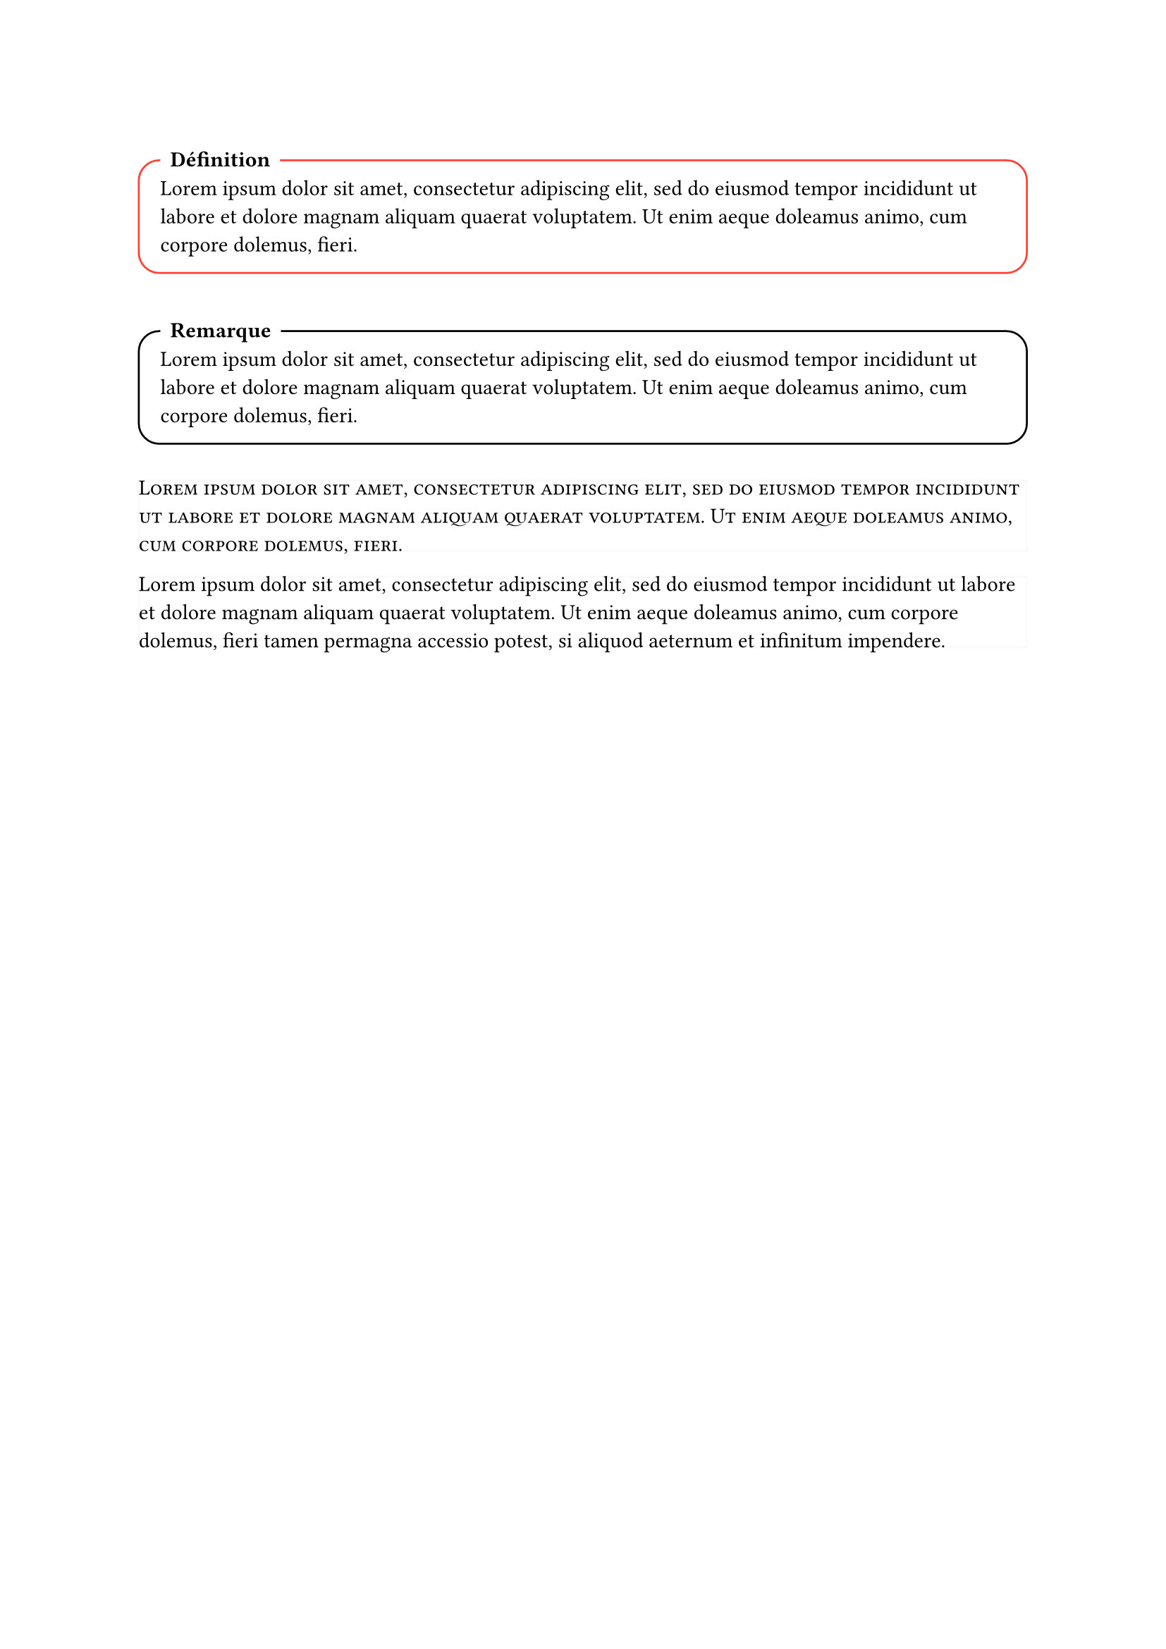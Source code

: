 // Permet de contrôler toutes les corrections en même temps
#let CORRIGÉ_GLOBAL = false


#set text(
  lang: "FR"
)


// Cadre pour du contenu avec un titre en haut à gauche
#let cadre(titre: [Joli cadre], couleur: black, body) = [ 
  #v(1em)
  #block(
    radius: 1em,
    stroke: couleur,
    inset: 1em,
    width: 100%,
    breakable: true
  )[
    // Le titre
    #move(dx: 0pt, dy: -20pt,
      rect(
      fill: white, // Fond blanc pour casser le contour du cadre
      radius: 7pt,
      [*#titre*])
    ) 
    #v(-2.8em)
    #body
  ]
  #v(0.5em)
]


// Exemples
#cadre(titre: "Définition", couleur: red)[#lorem(30)]
#cadre(titre: [Remarque])[#lorem(30)]


// Permet de superposer des contenu 
#let z-stack(..items) = {
  grid(
    columns: items.pos().len() * (1fr,),
    column-gutter: -100%,
    rows: 1,
    ..items
  )
}


// Permet d'avoir 2 versions d'un contenu au même endroit, modifié par un bool, idéal pour garder la mise en page entre une version élève et une version corrigée
#let correction(correction_visible: CORRIGÉ_GLOBAL, énoncé: [], corrigé) = {
  block(
    breakable: true,
    stroke: 0pt,
    inset: 0pt,
  )[
    #if correction_visible {z-stack(corrigé, hide(énoncé))} else {z-stack(stroke: (luma(250)), hide(corrigé), énoncé)}
  ]
}


// Tu devineras jamais cque ça fait
#let pointillet = [#v(1.4em) #move(dy: 0em ,line(length: 100%, stroke: (dash: "dotted")))]

#let pointillets(repeat: 1) = for i in range(repeat) [#pointillet]

// Exemples
#correction(énoncé: smallcaps(lorem(30)))[#lorem(40)]
#correction(énoncé: lorem(40))[#for i in range(3) [#pointillets]]

